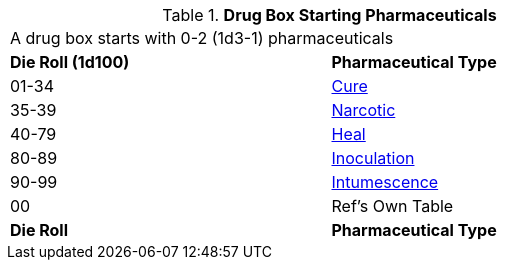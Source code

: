 // Table 47.New Drug Box Starting Pharmaceuticals
.*Drug Box Starting Pharmaceuticals*
[width="75%",cols="^,<",frame="all", stripes="even"]
|===
2+<|A drug box starts with 0-2 (1d3-1) pharmaceuticals
s|Die Roll (1d100)
s|Pharmaceutical Type

|01-34
|xref:hardware:CH50_Pharmaceuticals.adoc#_cures[Cure,window=_blank]

|35-39
|xref:hardware:CH50_Pharmaceuticals.adoc#_narcotic[Narcotic,window=_blank]

|40-79
|xref:hardware:CH50_Pharmaceuticals.adoc#_heal[Heal,window=_blank]

|80-89
|xref:hardware:CH50_Pharmaceuticals.adoc#_inoculation[Inoculation,window=_blank]

|90-99
|xref:hardware:CH50_Pharmaceuticals.adoc#_intumescence[Intumescence,window=_blank]

|00
|Ref's Own Table

s|Die Roll
s|Pharmaceutical Type

|===


